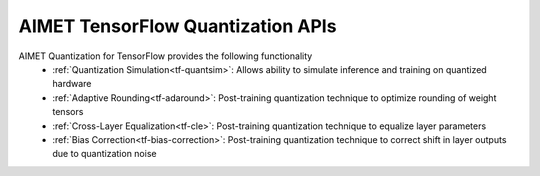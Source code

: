 ==================================
AIMET TensorFlow Quantization APIs
==================================

AIMET Quantization for TensorFlow provides the following functionality
   - :ref:`Quantization Simulation<tf-quantsim>`: Allows ability to simulate inference and training on quantized hardware
   - :ref:`Adaptive Rounding<tf-adaround>`: Post-training quantization technique to optimize rounding of weight tensors
   - :ref:`Cross-Layer Equalization<tf-cle>`: Post-training quantization technique to equalize layer parameters
   - :ref:`Bias Correction<tf-bias-correction>`: Post-training quantization technique to correct shift in layer outputs due to quantization noise
